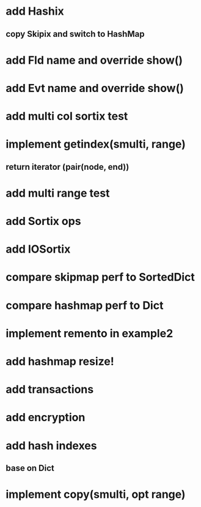 * add Hashix
** copy Skipix and switch to HashMap

* add Fld name and override show()

* add Evt name and override show()

* add multi col sortix test

* implement getindex(smulti, range)
** return iterator (pair(node, end))

* add multi range test

* add Sortix ops

* add IOSortix

* compare skipmap perf to SortedDict

* compare hashmap perf to Dict

* implement remento in example2

* add hashmap resize!

* add transactions
* add encryption
* add hash indexes
** base on Dict
* implement copy(smulti, opt range)
